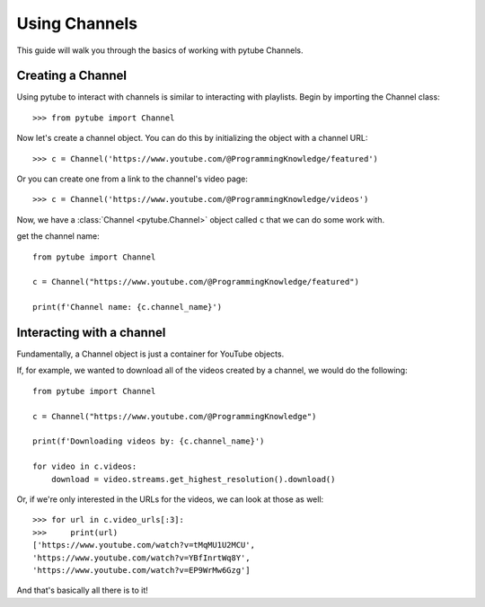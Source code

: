 .. _channel:

Using Channels
==============

This guide will walk you through the basics of working with pytube Channels.

Creating a Channel
------------------

Using pytube to interact with channels is similar to interacting with playlists. 
Begin by importing the Channel class::

    >>> from pytube import Channel

Now let's create a channel object. You can do this by initializing the object with a channel URL::

    >>> c = Channel('https://www.youtube.com/@ProgrammingKnowledge/featured')

Or you can create one from a link to the channel's video page::

    >>> c = Channel('https://www.youtube.com/@ProgrammingKnowledge/videos')

Now, we have a :class:`Channel <pytube.Channel>` object called ``c`` that we can do some work with.


get the channel name::

    from pytube import Channel
    
    c = Channel("https://www.youtube.com/@ProgrammingKnowledge/featured")
    
    print(f'Channel name: {c.channel_name}')


Interacting with a channel
--------------------------

Fundamentally, a Channel object is just a container for YouTube objects.

If, for example, we wanted to download all of the videos created by a channel, we would do the following::

    from pytube import Channel

    c = Channel("https://www.youtube.com/@ProgrammingKnowledge")
    
    print(f'Downloading videos by: {c.channel_name}')
    
    for video in c.videos:
        download = video.streams.get_highest_resolution().download()

Or, if we're only interested in the URLs for the videos, we can look at those as well::

    >>> for url in c.video_urls[:3]:
    >>>     print(url)
    ['https://www.youtube.com/watch?v=tMqMU1U2MCU',
    'https://www.youtube.com/watch?v=YBfInrtWq8Y',
    'https://www.youtube.com/watch?v=EP9WrMw6Gzg']

And that's basically all there is to it!
